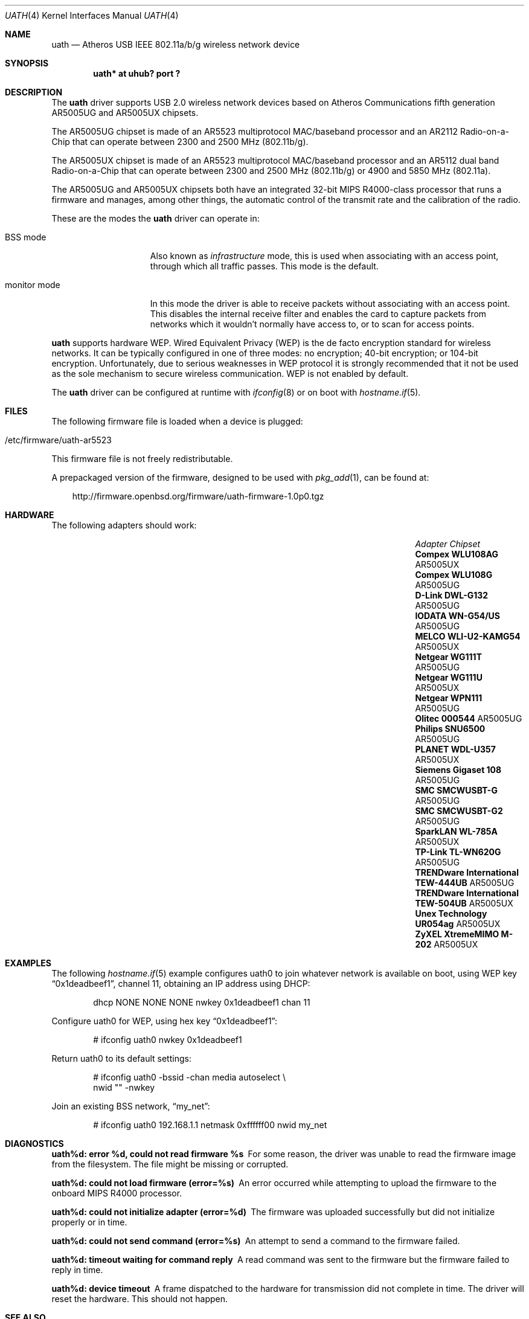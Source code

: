 .\" $OpenBSD: src/share/man/man4/uath.4,v 1.23 2011/08/19 19:59:51 jmc Exp $
.\"
.\" Copyright (c) 2006
.\"     Damien Bergamini <damien.bergamini@free.fr>
.\"
.\" Permission to use, copy, modify, and distribute this software for any
.\" purpose with or without fee is hereby granted, provided that the above
.\" copyright notice and this permission notice appear in all copies.
.\"
.\" THE SOFTWARE IS PROVIDED "AS IS" AND THE AUTHOR DISCLAIMS ALL WARRANTIES
.\" WITH REGARD TO THIS SOFTWARE INCLUDING ALL IMPLIED WARRANTIES OF
.\" MERCHANTABILITY AND FITNESS. IN NO EVENT SHALL THE AUTHOR BE LIABLE FOR
.\" ANY SPECIAL, DIRECT, INDIRECT, OR CONSEQUENTIAL DAMAGES OR ANY DAMAGES
.\" WHATSOEVER RESULTING FROM LOSS OF USE, DATA OR PROFITS, WHETHER IN AN
.\" ACTION OF CONTRACT, NEGLIGENCE OR OTHER TORTIOUS ACTION, ARISING OUT OF
.\" OR IN CONNECTION WITH THE USE OR PERFORMANCE OF THIS SOFTWARE.
.\"
.Dd $Mdocdate: July 30 2011 $
.Dt UATH 4
.Os
.Sh NAME
.Nm uath
.Nd Atheros USB IEEE 802.11a/b/g wireless network device
.Sh SYNOPSIS
.Cd "uath* at uhub? port ?"
.Sh DESCRIPTION
The
.Nm
driver supports USB 2.0 wireless network devices based on Atheros
Communications fifth generation AR5005UG and AR5005UX chipsets.
.Pp
The AR5005UG chipset is made of an AR5523 multiprotocol MAC/baseband processor
and an AR2112 Radio-on-a-Chip that can operate between 2300 and 2500 MHz
(802.11b/g).
.Pp
The AR5005UX chipset is made of an AR5523 multiprotocol MAC/baseband processor
and an AR5112 dual band Radio-on-a-Chip that can operate between 2300 and
2500 MHz (802.11b/g) or 4900 and 5850 MHz (802.11a).
.Pp
The AR5005UG and AR5005UX chipsets both have an integrated 32-bit MIPS
R4000-class processor that runs a firmware and manages, among other things,
the automatic control of the transmit rate and the calibration of the radio.
.Pp
These are the modes the
.Nm
driver can operate in:
.Bl -tag -width "IBSS-masterXX"
.It BSS mode
Also known as
.Em infrastructure
mode, this is used when associating with an access point, through
which all traffic passes.
This mode is the default.
.It monitor mode
In this mode the driver is able to receive packets without
associating with an access point.
This disables the internal receive filter and enables the card to
capture packets from networks which it wouldn't normally have access to,
or to scan for access points.
.El
.Pp
.Nm
supports hardware WEP.
Wired Equivalent Privacy (WEP) is the de facto encryption standard
for wireless networks.
It can be typically configured in one of three modes:
no encryption; 40-bit encryption; or 104-bit encryption.
Unfortunately, due to serious weaknesses in WEP protocol
it is strongly recommended that it not be used as the
sole mechanism to secure wireless communication.
WEP is not enabled by default.
.Pp
The
.Nm
driver can be configured at runtime with
.Xr ifconfig 8
or on boot with
.Xr hostname.if 5 .
.Sh FILES
The following firmware file is loaded when a device is plugged:
.Pp
.Bl -tag -width Ds -offset indent -compact
.It /etc/firmware/uath-ar5523
.El
.Pp
This firmware file is not freely redistributable.
.Pp
A prepackaged version of the firmware, designed to be used with
.Xr pkg_add 1 ,
can be found at:
.Bd -literal -offset 3n
http://firmware.openbsd.org/firmware/uath-firmware-1.0p0.tgz
.Ed
.Sh HARDWARE
The following adapters should work:
.Bl -column "TRENDware International TEW-444UB" "AR5005UX" -offset 6n
.It Em "Adapter	Chipset"
.\".It Belkin F6D3050	AR5005UX
.It Li "Compex WLU108AG" Ta AR5005UX
.It Li "Compex WLU108G" Ta AR5005UG
.\".It Li "D-Link DWL-AG132" Ta AR5005UX
.It Li "D-Link DWL-G132" Ta AR5005UG
.\".It Li "Edimax EW-7315Ug" Ta AR5005UG (AR2414???)
.\".It Li "Lancom USB-54ag" Ta AR5005UX
.\".It Li "NEC WL54TU" Ta AR5005UX
.It Li "IODATA WN-G54/US" Ta AR5005UG
.It Li "MELCO WLI-U2-KAMG54" Ta AR5005UX
.It Li "Netgear WG111T" Ta AR5005UG
.It Li "Netgear WG111U" Ta AR5005UX
.It Li "Netgear WPN111" Ta AR5005UG
.It Li "Olitec 000544" Ta AR5005UG
.It Li "Philips SNU6500" Ta AR5005UG
.It Li "PLANET WDL-U357" Ta AR5005UX
.\".It Li "Senao WUB-8004" Ta AR5005UX
.It Li "Siemens Gigaset 108" Ta AR5005UG
.It Li "SMC SMCWUSBT-G" Ta AR5005UG
.It Li "SMC SMCWUSBT-G2" Ta AR5005UG
.\".It Li "SparkLAN WL-685GS" Ta AR5005UG
.It Li "SparkLAN WL-785A" Ta AR5005UX
.It Li "TP-Link TL-WN620G" Ta AR5005UG
.It Li "TRENDware International TEW-444UB" Ta AR5005UG
.It Li "TRENDware International TEW-504UB" Ta AR5005UX
.It Li "Unex Technology UR054ag" Ta AR5005UX
.\".It Li "Wistron NeWeb DCUA-81" Ta AR5005UX
.\".It Li "Wistron NeWeb DRUA-81" Ta AR5005UG
.\".It Li "Wistron NeWeb DRUA-82" Ta AR5005UX
.\".It Li "ZyXEL G-200 v2" Ta AR5005UG
.It Li "ZyXEL XtremeMIMO M-202" Ta AR5005UX
.El
.Sh EXAMPLES
The following
.Xr hostname.if 5
example configures uath0 to join whatever network is available on boot,
using WEP key
.Dq 0x1deadbeef1 ,
channel 11, obtaining an IP address using DHCP:
.Bd -literal -offset indent
dhcp NONE NONE NONE nwkey 0x1deadbeef1 chan 11
.Ed
.Pp
Configure uath0 for WEP, using hex key
.Dq 0x1deadbeef1 :
.Bd -literal -offset indent
# ifconfig uath0 nwkey 0x1deadbeef1
.Ed
.Pp
Return uath0 to its default settings:
.Bd -literal -offset indent
# ifconfig uath0 -bssid -chan media autoselect \e
        nwid "" -nwkey
.Ed
.Pp
Join an existing BSS network,
.Dq my_net :
.Bd -literal -offset indent
# ifconfig uath0 192.168.1.1 netmask 0xffffff00 nwid my_net
.Ed
.Sh DIAGNOSTICS
.Bl -diag
.It "uath%d: error %d, could not read firmware %s"
For some reason, the driver was unable to read the firmware image from the
filesystem.
The file might be missing or corrupted.
.It "uath%d: could not load firmware (error=%s)"
An error occurred while attempting to upload the firmware to the onboard
MIPS R4000 processor.
.It "uath%d: could not initialize adapter (error=%d)"
The firmware was uploaded successfully but did not initialize properly or
in time.
.It "uath%d: could not send command (error=%s)"
An attempt to send a command to the firmware failed.
.It "uath%d: timeout waiting for command reply"
A read command was sent to the firmware but the firmware failed to reply in
time.
.It "uath%d: device timeout"
A frame dispatched to the hardware for transmission did not complete in time.
The driver will reset the hardware.
This should not happen.
.El
.Sh SEE ALSO
.Xr arp 4 ,
.Xr ifmedia 4 ,
.Xr intro 4 ,
.Xr netintro 4 ,
.Xr usb 4 ,
.Xr hostname.if 5 ,
.Xr ifconfig 8
.Sh HISTORY
The
.Nm
driver first appeared in
.Ox 4.0 .
.Sh AUTHORS
The
.Nm
driver was written by
.An Damien Bergamini Aq damien@openbsd.org .
.Sh CAVEATS
Atheros Communications refuses to release any documentation for their products.
Atheros proprietary 108 Mbps mode (aka Super AG mode) is not supported.
.Pp
The
.Nm
driver does not attempt to do any regulation of radio frequencies.
